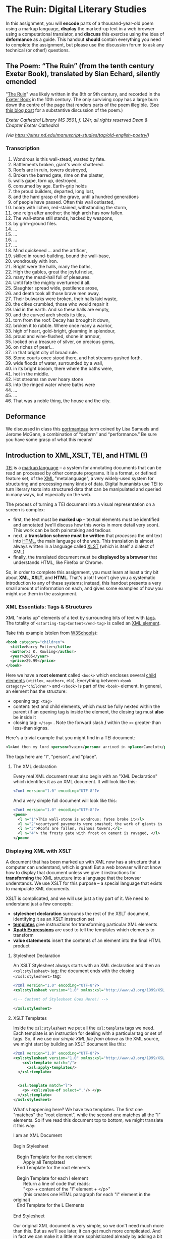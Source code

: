 * The Ruin: Digital Literary Studies
   :PROPERTIES:
   :CUSTOM_ID: the-ruin-digital-literary-studies
   :END:
In this assignment, you will *encode* parts of a thousand-year-old poem using a markup language, *display* the marked-up text in a web browser using a computational translator, and *discuss* this exercise using the idea of *deformance* as a guide.  This handout *should* contain everything you need to complete the assignment, but please use the discussion forum to ask any technical (or other!) questions.
** The Poem: “The Ruin” (from the tenth century Exeter Book), translated by Sian Echard, silently emended
   :PROPERTIES:
   :CUSTOM_ID: the-poem-the-ruin-from-the-tenth-century-exeter-book-translated-by-sian-echard-silently-emended
   :END:

 "[[http://faculty.arts.ubc.ca/sechard/oeruin.htm][The Ruin]]" was likely written in the 8th or 9th century, and recorded in the [[https://en.wikipedia.org/wiki/Exeter_Book][Exeter Book]] in the 10th century. The only surviving copy has a large burn down the centre of the page that renders parts of the poem illegible. (See [[https://sites.nd.edu/manuscript-studies/2017/11/20/ivory-in-the-rust-reading-the-old-english-ruin-in-south-bend][this blog post]] for a substantive discussion of the poem.)


/Exeter Cathedral Library MS 3501, f. 124r, all rights reserved Dean & Chapter Exeter Cathedral/

/(via [[https://sites.nd.edu/manuscript-studies/tag/old-english-poetry/][https://sites.nd.edu/manuscript-studies/tag/old-english-poetry/]])/
*** Transcription
1. Wondrous is this wall-stead, wasted by fate.
2. Battlements broken, giant's work shattered.
3. Roofs are in ruin, towers destroyed,
4. Broken the barred gate, rime on the plaster,
5. walls gape, torn up, destroyed,
6. consumed by age. Earth-grip holds
7. the proud builders, departed, long lost,
8. and the hard grasp of the grave, until a hundred generations
9. of people have passed. Often this wall outlasted,
10. hoary with lichen, red-stained, withstanding the storm,
11. one reign after another; the high arch has now fallen.
12. The wall-stone still stands, hacked by weapons,
13. by grim-ground files.
14. ...
15. ...
16. ...
17. ...
18. Mind quickened ... and the artificer,
19. skilled in round-building, bound the wall-base,
20. wondrously with iron.
21. Bright were the halls, many the baths,
22. High the gables, great the joyful noise,
23. many the mead-hall full of pleasures.
24. Until fate the mighty overturned it all.
25. Slaughter spread wide, pestilence arose,
26. and death took all those brave men away.
27. Their bulwarks were broken, their halls laid waste,
28. the cities crumbled, those who would repair it
29. laid in the earth. And so these halls are empty,
30. and the curved arch sheds its tiles,
31. torn from the roof. Decay has brought it down,
32. broken it to rubble. Where once many a warrior,
33. high of heart, gold-bright, gleaming in splendour,
34. proud and wine-flushed, shone in armour,
35. looked on a treasure of silver, on precious gems,
36. on riches of pearl...
37. in that bright city of broad rule.
38. Stone courts once stood there, and hot streams gushed forth,
39. wide floods of water, surrounded by a wall,
40. in its bright bosom, there where the baths were,
41. hot in the middle.
42. Hot streams ran over hoary stone
43. into the ringed water where baths were
44. ...
45. ...
46. That was a noble thing, the house and the city.
** Deformance
   :PROPERTIES:
   :CUSTOM_ID: deformance
   :END:
We discussed in class this [[https://en.wikipedia.org/wiki/Portmanteau][portmanteau]] term coined by Lisa Samuels and Jerome McGann, a combination of “deform” and “performance.” Be sure you have some grasp of what this means!


** Introduction to XML,XSLT, TEI, and HTML (!)
   :PROPERTIES:
   :CUSTOM_ID: introduction-to-tei
   :END:
[[https://cdrh.unl.edu/articles/basicguide/TEI][TEI]] is a [[https://en.wikipedia.org/wiki/Markup_language][markup language]] -- a system for annotating documents that can be read an processed by other compute programs.  It is a format, or defined feature set, of the [[https://www.w3schools.com/xml/xml_whatis.asp][XML]] "metalanguage", a very widely-used system for structuring and processing many kinds of data.  Digital humanists use TEI to turn literary texts into structured data that can be manipulated and queried in many ways, but especially on the web.  

The process of turning a TEI document into a visual representation on a screen is complex:
- first, the text must be *marked up* -- textual elements must be identified and annotated (we'll discuss how this works in more detail very soon).  This work can be both painstaking and tedious
- next, a *translation scheme must be written* that /processes/ the xml text into [[https://en.wikipedia.org/wiki/HTML][HTML]], the main language of the web. This translation is almost always written in a language called [[https://en.wikipedia.org/wiki/XSLT][XLST]] (which is itself a dialect of XML)
- finally, the translated document must be *displayed by a browser* that understands HTML, like Firefox or Chrome.   

So, in order to complete this assignment, you must learn at least a tiny bit about *XML*, *XSLT*, and *HTML*.  That's a lot! I won't give you a systematic introduction to any of these systems; instead, this handout presents a very small amount of information on each, and gives some examples of how you might use them in the assignment. 

*** XML Essentials: Tags & Structures

XML "marks up" elements of a text by surrounding bits of text with [[https://www.w3schools.com/xml/xml_syntax.asp][tags]]. The totality of ~<starting-tag>Content</end-tag>~ is called an [[https://www.w3schools.com/xml/xml_elements.asp][XML element]]. 

Take this example (stolen from [[https://www.w3schools.com/xml/xml_elements.asp][W3Schools]]): 
#+begin_src xml
  <book category="children">
    <title>Harry Potter</title>
    <author>J K. Rowling</author>
    <year>2005</year>
    <price>29.99</price>
  </book>
#+end_src

Here we have a *root element* called ~<book>~ which encloses several [[https://www.w3schools.com/xml/xml_tree.asp#midcontentadcontainer][child elements]] (~<title>~, ~<author>~, etc). Everything between ~<book category="children">~ and ~</book>~ is part of the ~<book>~ element.  In general, an element has the structure:

- opening tag: ~<tag>~
- content: text and child elements, which must be fully nexted within the parent (if an opening tag is inside the element, the closing tag must *also* be inside it
- closing tag: ~</tag>~ . Note the forward slash */* within the ~<>~ greater-than less-than signss.

Here's a trivial example that you might find in a TEI document:

#+begin_src  xml
<l>And then my lord <person>Yvain</person> arrived in <place>Camelot</place>.</l>
#+end_src

The tags here are "l", "person", and "place".

**** The XML declaration
:PROPERTIES:
:CUSTOM_ID: xml-dec
:END:

Every real XML document must also begin with an "XML Declaration" which identifies it as an XML document.  It will look like this: 

#+begin_src xml
<?xml version="1.0" encoding="UTF-8"?>
#+end_src

And a very simple full document will look like this:
#+NAME: simple-xml
#+begin_src xml
<?xml version="1.0" encoding="UTF-8"?>
<poem>
  <l n="1">This wall-stone is wondrous; fates broke it</l>
  <l n="2">courtyard pavements were smashed; the work of giants is decaying.</l>
  <l n="3">Roofs are fallen, ruinous towers,</l>
  <l n="4"> the frosty gate with frost on cement is ravaged, </l>
</poem>
#+end_src

*** Displaying XML with XSLT
A document that has been marked up with XML now has a structure that a computer can understand, which is great! But a web browser will not know how to display that document unless we give it instructions for *transforming* the XML structure into a language that the browser understands. We use XSLT for this purpose -- a special language that exists to manipulate XML documents.  

XSLT is complicated, and we will use just a tiny part of it.  We need to understand just a few concepts: 
- *stylesheet declaration* surrounds the rest of the XSLT document, identifying it as an XSLT instruction set
- *[[https://www.w3schools.com/xml/xsl_templates.asp][templates]]* give instructions for transforming particular XML elements
- *[[https://www.w3schools.com/xml/xpath_syntax.asp][Xpath Expressions]]* are used to tell the templates which elements to transform
- *value statements* insert the contents of an element into the final HTML product

**** Stylesheet Declaration
An XSLT Stylesheet always starts with an XML declaration and then an ~<xsl:stylesheet>~ tag; the document ends with the closing ~</xsl:stylesheet>~ tag:

#+begin_src xml
<?xml version="1.0" encoding="UTF-8"?>
<xsl:stylesheet version="1.0" xmlns:xsl="http://www.w3.org/1999/XSL/Transform">

<!-- Content of Stylesheet Goes Here!! -->

</xsl:stylesheet>
#+end_src

**** XSLT Templates

Inside the ~xsl:stylesheet~ we put all the ~xsl:template~ tags we need.  Each template is an instruction for dealing with a particular tag or set of tags.  So, if we use [[simple-xml][our simple XML file from above]] as the XML source, we might start by building an XSLT document like this:

#+begin_src xml
<?xml version="1.0" encoding="UTF-8"?>
<xsl:stylesheet version="1.0" xmlns:xsl="http://www.w3.org/1999/XSL/Transform">
    <xsl:template match="/">
      <xsl:apply-templates/>
  </xsl:template>


  <xsl:template match="l">
    <p> <xsl:value-of select="."/> </p>
  </xsl:template>
</xsl:stylesheet>
#+end_src

What's happening here?  We have two templates. The first one "matches" the "root element", while the second one matches all the "l" elements. So if we read this document top to bottom, we might translate it this way: 
#+begin_verse
I am an XML Document

Begin Stylesheet

   Begin Template for the root element
        Apply all Templates!
   End Template for the root elements

   Begin Template for each l element
        Return a line of code that reads:
        "<p> + content of the "l" element + </p>"
        (this creates one HTML paragraph for each "l" element in the original)
   End Template for the L Elements

End Stylesheet
#+end_verse

Our original XML document is very simple, so we don't need much more than this. But as we'll see later, it can get much more complicated.  And in fact we can make it a little more sophisticated already by adding a bit more complexity: 

#+begin_src xml
<?xml version="1.0" encoding="UTF-8"?>
<xsl:stylesheet version="1.0" xmlns:xsl="http://www.w3.org/1999/XSL/Transform">

  <xsl:template match="/">
    <body>
      <h1>Grand title</h1>
      <p>Let us begin our discussion of poetry here.</p>
          <xsl:apply-templates/>
    </body>
  </xsl:template>

  <xsl:template match="poem">
    <h2>The Ruin</h2>
          <xsl:apply-templates/>    
  </xsl:template>

  
  <xsl:template match="l">
    <p> <xsl:value-of select="."/> </p>
  </xsl:template>

</xsl:stylesheet>
#+end_src

Try to read the text and understand what's going on!

Now let's learn a little bit more about how the ~match~ and ~select~ attributes in the above code really work. 

**** Xpath Expressions
When we make templates with a ~match~ attribute, or use the ~value-of~ and ~apply-templates~ instructions (see below), we have to tell XSLT which XML elements we are talking about. The selection of elements is done using what are called "[[https://www.w3schools.com/xml/xpath_syntax.asp][Xpath Expressions]]". These are a way to describe the position of elements (sometimes called "nodes") in the XML document. The syntax is extemely complex, so we will just say a few things about it here: 

- "/" refers to the root element -- the element that contains all the other elements in the document
- ="/poem"= refers to a ~<poem>~ element *at the document root*, while "poem" refers to *any poem element in the document*.  So for instance, "l" will match all of our ~<l>~ elements, but ="/l"= *won't match anything,* because the existing ~<l>~ elements are all /inside the poem element/.
- "current()" and "." both refer to the *element that is being discussed at the present moment*. So, inside of ~<xsl:template match="poem">...</xsl:template>~, ~"."~ refers to the ~<poem>~ element.
- "@n" refers to the "attribute" *n*. I'll explain more about this in a second...

**** Value Statements (~value-of~ and ~apply-templates~)
We almost always want to get the value of the XML elements -- otherwise why would we do all this work? There are two ways to get that value...

***** [[https://www.w3schools.com/xml/ref_xsl_el_value-of.asp][xsl:value-of]]: the simple way
~<xsl:value-of select="."/>~ just grabs the content of the element and inserts it in the final output.  We don't use it much (see below for reasons, but it can be particularly helpful when we care about *attributes*.  So for instance, consider this line of XML: 

#+begin_src xml
<l n="2">courtyard pavements were smashed; the work of giants is decaying.</l>
#+end_src

Maybe we really care that this is line 2! Maybe we want to display those line numbers so readers understand what we're talking about! We can use the "@n" syntax we saw just above: 

#+begin_src xml
<xsl:value-of select="@n"/>
#+end_src

When this instruction is applied to the line above, it wil lreturn the number "2"!

***** [[https://www.w3schools.com/xml/xsl_apply_templates.asp][xsl:apply-templates]]: the better way (usually)
Most of the time, we use ~<xsl:apply-templates/>~ instead of ~<xsl:value-of select="."/>~.  This is because *we usually can't be sure that the element doesn't contain other elements.* And if we just use "value-of", then the elements inside our current element won't be properly translated.  "apply-templates" will check to see if any templates need to be applied internally, and then after those templates have been applied, it will return the whole resultant text.  

All of this is really helpful -- butsince we're generating HTML, you need to know a little bit of HTML to make the text look the way you want it to!
**** HTML Tags and attributes

I won't go into HTML in much depth -- there are many many resources available online.  Here we'll just describe a few very basic features. 

Like XML documents, HTML documents contain *elements* delimited by *tags*. Also like in XML, those tags can have *attributes* that give extra information.  Here are some tags you may want to use in your work:

#+begin_src html
<html>
  <body>
    Every HTML document should start with a "html" tag and include a "body" tag inside it.

    <h1>first-level header</h1>
    <h2>second=level header</h2>
    (etc up to "h6")
    <p>
      paragraph containing <strong>bold</strong> and <em>italic</em> text.
      Paragraphs can also contain
      <span>
        tags, which don't do anything by default...
        but wait!
      </span>
    </p>
    <p style="color;white;background-color:red;border:2px solid black; padding: 10px;">
      This paragraph will have white text, a red background, a black border,
      and lots of space around it. Meanwhile, this
      <span style="color:red;background-color:green">
        will be entirely invisible to red-green colorblind readers.
      </span>  
    </p>

    <table>
      <tr>
        <td>this is a </td>
        <td>table with</td>
        <td>1 row and 3 columns</td>
      </tr>
    </table>

    
  </body>
</html>
#+end_src
- *p* tags are paragraphs
- *h1, h2... h6* tags are headers
- *span* tags delineate text within a paragraph
- *strong* and *em* do bold and italics
- You can build tables using the somewhat complicated syntax above
- you can set style attributes using the "style=" commands as you see them above; I've shown a few possibilities but there are literally hundreds more.  

Hopefully this should be enough for you te get started!
*** Learn more

The [[https://developer.mozilla.org][Mozilla Developer Network]] is the best starting point for almost all technical topics related to the web.  The [[https://developer.mozilla.org/en-US/docs/Web/XML/XML_introduction][XML Introduction]], [[https://developer.mozilla.org/en-US/docs/Web/XSLT][XSLT Intro]], and [[https://developer.mozilla.org/en-US/docs/Web/HTML][much more extensive HTML information]] are all very helpful, and contian links to further information. 

The [[https://tei-c.org/][TEI website]] has extensive information about the TEI standard, but is extremely technical. [[http://teibyexample.org/modules/TBED04v00.htm][TEI By Example]] can be quite helpful, but again, is very detailed.  The full text of /[[https://books.openedition.org/oep/426][What is the Text Encoding Initiative]]/ is available online and may also be helpful. The University of Nebraska's  [[https://cdrh.unl.edu/articles/basicguide][Basic Guide to Text Encoding]] is a lightweight introduction that may be easier to follow than any of the above!

** Reading
   :PROPERTIES:
   :CUSTOM_ID: reading
   :END:

1. Content: Read your passage. Flag any parts that are unclear or mysterious or confusing. Summarize its content in one sentence.

2. Style: Look for:

   1. verbal patterns (e.g. sentences with the same shape) : what are they? What is their effect?

   2. sensory imagery (e.g. references to what you can see, hear, touch, feel): any patterns? What do they do for the poem?

3. Theme: if you had to summarize the theme of your passage in one word, what would that word be? How does style support or embody theme?

** Encoding
   :PROPERTIES:
   :CUSTOM_ID: encoding
   :END:

*Choose one of the following passages:* 1-15; 16-31a; 31b-46.

Encode your passage using the following TEI tags:

- *Lines and line numbers*

#+begin_src xml
 <poem>
   <l n=″1″>This masonry is wondrous; fates broke it</l>
</poem>
#+end_src

- *At least one made-up tag of your own, specific to the poem*

#+begin_src xml
<concrete_noun> wall-stone </concrete_noun>
<adjective> wondrous </adjective>
<colour>golden</colour>
<poetic-formula>the work of giants</thew
#+end_src

** Viewing
   :PROPERTIES:
   :CUSTOM_ID: viewing
   :END:

To view/work with your XML file, please navigate to either of these xml/xslt live editors:
- [[https://www.w3schools.com/xml/tryxslt.asp?xmlfile=cdcatalog&xsltfile=cdcatalog][W3 Schools]]
- [[http://fiddle.frameless.io/][XML fiddle]]

*Paste your XML poem into the left window of the editor.*
#+begin_src xml
<?xml version="1.0" encoding="UTF-8"?>
<poem>
  <l n="1">This <concrete-noun>wall-stone</concrete-noun> is wondrous; fates broke it</l>
  <l n="2"><concrete-noun>courtyard pavements</concrete-noun> were smashed; the work of giants is decaying.</l>
  <l n="3"><concrete-noun>Roofs</concrete-noun> are fallen, ruinous <concrete-noun>towers</concrete-noun>,</l>
  <l n="4"> the frosty gate with frost on cement is ravaged, </l>
</poem>
#+end_src

*Paste your XSLT (your script for turning XML into HTML) into the right window of the browser.*
#+begin_src xml
<?xml version="1.0" encoding="UTF-8"?>
<xsl:stylesheet version="1.0" xmlns:xsl="http://www.w3.org/1999/XSL/Transform">
  <xsl:template match="/">
    <html>
      <body>
        <h1>The Ruin</h1>
        <xsl:for-each select="poem/l/concrete-noun">
          <p> <xsl:value-of select="current()"/> </p>
        </xsl:for-each>
      </body>
    </html>
  </xsl:template>
</xsl:stylesheet>
#+end_src

** Encoding Discussion
   :PROPERTIES:
   :CUSTOM_ID: encoding-discussion
   :END:

What is your made-up tag(s)? How is this tag supposed to work, within this poem and more generally? Why is it useful?

After encoding, what additional characteristics of the poem, if any, did you notice in terms of verbal patterns, sensory imagery, or the development of the poem's themes?

** Appendix: More Complex Example
   :PROPERTIES:
   :CUSTOM_ID: appendix-more-complex-example
   :END:

It may help you to see a few more tags. Here is a slightly more complex example, with a more completely marked-up selection of the poem. I have *not* annotated this example, but it showcases a few more features of the systems we're learning.  In particular, this example introduces:
- [[https://www.w3schools.com/cssref/css_colors_legal.asp][more complex colors]]
- [[https://www.w3schools.com/tags/tag_a.asp][the "a" or hyperlink tag]]
- [[https://stackoverflow.com/questions/10395488/how-to-concat-a-string-to-xslvalue-of-select][curly braces as a shortcut for xpaths]]
- [[https://stackoverflow.com/questions/11744465/xpath-difference-between-node-and-text][the somewhat confusing xpath test "node"]], which sometimes makes sense to use when "current()" doesn't produce the effect you want.
 
#+begin_src xml
<?xml version="1.0" encoding="UTF-8"?>
<poem>
  <l n="1">This <concrete-noun>wall-stone</concrete-noun> is <adjective>wondrous</adjective>; <hyperbole>fates broke it</hyperbole></l>
  <l n="2"><concrete-noun>courtyard pavements</concrete-noun> were smashed; the <concrete-noun>work</concrete-noun> of <concrete-noun>giants</concrete-noun> is decaying.</l>
  <l n="3"><concrete-noun>Roofs</concrete-noun> are fallen, ruinous <concrete-noun>towers</concrete-noun>,</l>
  <l n="4"> the frosty <concrete-noun>gate</concrete-noun> with <concrete-noun>frost</concrete-noun> on <concrete-noun>cement</concrete-noun> is <hard-word>ravaged</hard-word>, </l>
</poem>
#+end_src

#+begin_src xml
<?xml version="1.0" encoding="UTF-8"?>
<xsl:stylesheet version="1.0" xmlns:xsl="http://www.w3.org/1999/XSL/Transform">

  <xsl:template match="/">
    <html>
      <body>
        <h1>The Ruin</h1>
        <table>
          <xsl:apply-templates select="node()"/>
        </table>
      </body>
    </html>
  </xsl:template>

  <xsl:template match="poem">
    <table>
      <xsl:apply-templates select="node()"/>
    </table>
  </xsl:template>

  <xsl:template match="l">
    <tr>
      <td style="padding-right:10px; color:gray">
        <xsl:value-of select="@n"/>
      </td>
      <td style="color:white;">
        <xsl:apply-templates select="node()"/>
      </td>
    </tr>
  </xsl:template>

  <xsl:template match="concrete-noun">
    <strong style="color:black;">
      <xsl:apply-templates select="node()"/>
    </strong>
  </xsl:template>
  <xsl:template match="adjective">
    <span style="color:green">
      <xsl:apply-templates select="node()"/>
    </span>
  </xsl:template>

  <xsl:template match="hyperbole">
    <span style="background-color: rgba(250,20,20,0.3)">
      <xsl:apply-templates select="node()"/>
    </span>
  </xsl:template>

  <xsl:template match="hard-word">
    <a style="background-color: rgba(20,250,20,0.3)" href="https://www-oed-com.myaccess.library.utoronto.ca/search?q={current()}">
      <xsl:apply-templates select="node()"/>
    </a>
  </xsl:template>

</xsl:stylesheet>

#+end_src
